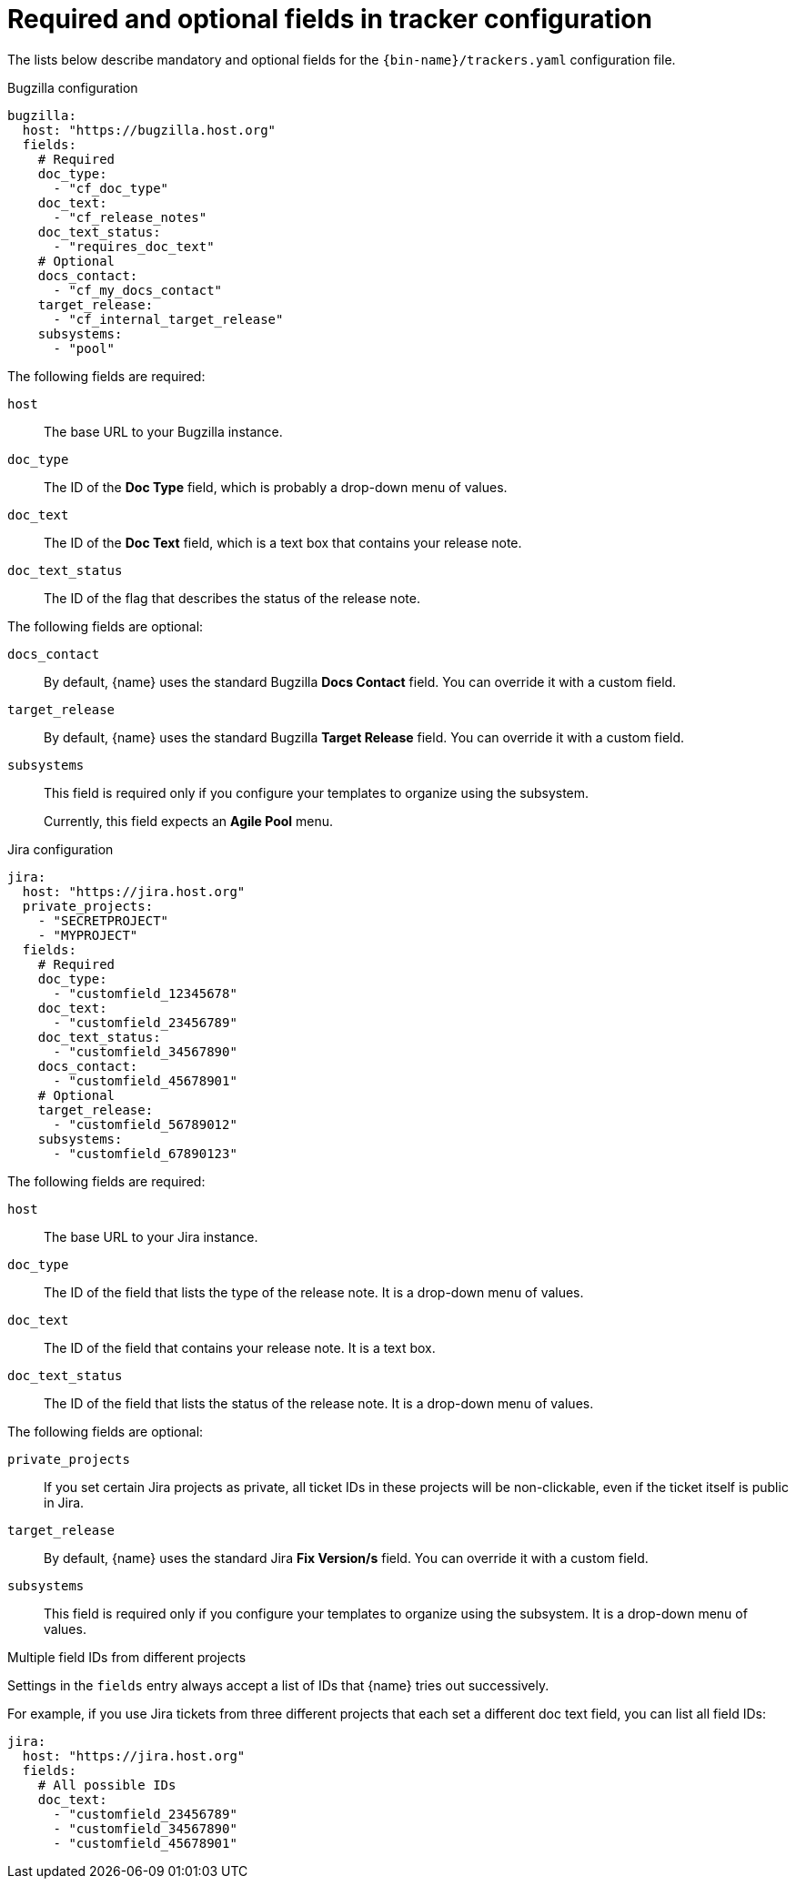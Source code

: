 :_content-type: REFERENCE

[id="required-and-optional-fields-in-tracker-configuration_{context}"]
= Required and optional fields in tracker configuration

The lists below describe mandatory and optional fields for the `{bin-name}/trackers.yaml` configuration file.

.Bugzilla configuration

[source,yaml]
----
bugzilla:
  host: "https://bugzilla.host.org"
  fields:
    # Required
    doc_type:
      - "cf_doc_type"
    doc_text:
      - "cf_release_notes"
    doc_text_status:
      - "requires_doc_text"
    # Optional
    docs_contact:
      - "cf_my_docs_contact"
    target_release:
      - "cf_internal_target_release"
    subsystems:
      - "pool"
----

The following fields are required:

`host`::
The base URL to your Bugzilla instance.

`doc_type`::
The ID of the *Doc Type* field, which is probably a drop-down menu of values.

`doc_text`::
The ID of the *Doc Text* field, which is a text box that contains your release note.

`doc_text_status`::
The ID of the flag that describes the status of the release note.

The following fields are optional:

`docs_contact`::
By default, {name} uses the standard Bugzilla *Docs Contact* field. You can override it with a custom field.

`target_release`::
By default, {name} uses the standard Bugzilla *Target Release* field. You can override it with a custom field.

`subsystems`::
This field is required only if you configure your templates to organize using the subsystem.
+
Currently, this field expects an *Agile Pool* menu.


.Jira configuration

[source,yaml]
----
jira:
  host: "https://jira.host.org"
  private_projects:
    - "SECRETPROJECT"
    - "MYPROJECT"
  fields:
    # Required
    doc_type:
      - "customfield_12345678"
    doc_text:
      - "customfield_23456789"
    doc_text_status:
      - "customfield_34567890"
    docs_contact:
      - "customfield_45678901"
    # Optional
    target_release:
      - "customfield_56789012"
    subsystems:
      - "customfield_67890123"

----

The following fields are required:

`host`::
The base URL to your Jira instance.

`doc_type`::
The ID of the field that lists the type of the release note. It is a drop-down menu of values.

`doc_text`::
The ID of the field that contains your release note. It is a text box.

`doc_text_status`::
The ID of the field that lists the status of the release note. It is a drop-down menu of values.

The following fields are optional:

`private_projects`::
If you set certain Jira projects as private, all ticket IDs in these projects will be non-clickable, even if the ticket itself is public in Jira.

`target_release`::
By default, {name} uses the standard Jira *Fix Version/s* field. You can override it with a custom field.

`subsystems`::
This field is required only if you configure your templates to organize using the subsystem. It is a drop-down menu of values.


.Multiple field IDs from different projects

Settings in the `fields` entry always accept a list of IDs that {name} tries out successively.

For example, if you use Jira tickets from three different projects that each set a different doc text field, you can list all field IDs:

[source,yaml]
----
jira:
  host: "https://jira.host.org"
  fields:
    # All possible IDs
    doc_text:
      - "customfield_23456789"
      - "customfield_34567890"
      - "customfield_45678901"
----
